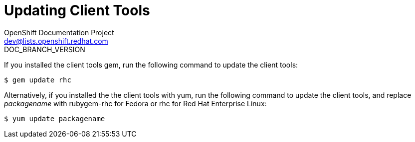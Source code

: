 = Updating Client Tools
OpenShift Documentation Project <dev@lists.openshift.redhat.com>
DOC_BRANCH_VERSION
:data-uri:
:icons:

If you installed the client tools gem, run the following command to update the client tools: 

----
$ gem update rhc
----

Alternatively, if you installed the the client tools with +yum+, run the following command to update the client tools, and replace _packagename_ with rubygem-rhc for Fedora or rhc for Red Hat Enterprise Linux: 

----
$ yum update packagename
----
